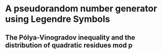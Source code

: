 * A pseudorandom number generator using Legendre Symbols
** The Pólya-Vinogradov inequality and the distribution of quadratic residues mod p

